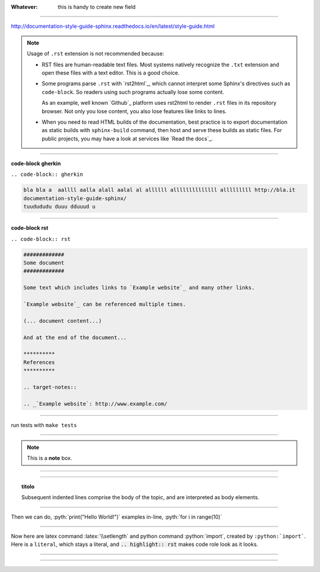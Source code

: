 
:Whatever: 

   this is handy to create new field
   
------

http://documentation-style-guide-sphinx.readthedocs.io/en/latest/style-guide.html

.. note::

  Usage of ``.rst`` extension is not recommended because:

  * RST files are human-readable text files. Most systems natively recognize
    the ``.txt`` extension and open these files with a text editor. This is
    a good choice.

  * Some programs parse ``.rst`` with `rst2html`_, which cannot interpret some
    Sphinx's directives such as ``code-block``. So readers using such programs
    actually lose some content.

    As an example, well known `Github`_ platform uses rst2html
    to render ``.rst`` files in its repository browser. Not only you lose
    content, you also lose features like links to lines.

  * When you need to read HTML builds of the documentation, best practice is to
    export documentation as static builds with ``sphinx-build`` command, then
    host and serve these builds as static files. For public projects, you may
    have a look at services like `Read the docs`_.

------

**code-block gherkin**

``.. code-block:: gherkin``

.. code-block:: gherkin

   bla bla a  aallll aalla alall aalal al allllll allllllllllllll alllllllll http://bla.it
   documentation-style-guide-sphinx/
   tuudududu duuu dduuud u
  
------

**code-block rst**

``.. code-block:: rst``

.. code-block:: rst

  #############
  Some document
  #############

  Some text which includes links to `Example website`_ and many other links.

  `Example website`_ can be referenced multiple times.

  (... document content...)

  And at the end of the document...

  **********
  References
  **********

  .. target-notes::

  .. _`Example website`: http://www.example.com/
  
------

run tests with ``make tests``

------

.. note::  This is a **note** box.


------

.. hlist::
   :columns: 3

   * 1 item
   
   * 2 item
   
   * 3 item
   
   * 4 item
   
   * 5 item
 
  
------

.. topic:: titolo

   Subsequent indented lines comprise the body of the topic, and are interpreted as body elements.

------

.. role:: pyth(code)
  :language: python

Then we can do, :pyth:`print("Hello World!")`
examples in-line, :pyth:`for i in range(10)`

------

.. highlight:: rst

.. role:: python(code)
    :language: python

.. role:: latex(code)
    :language: latex

Now here are latex command :latex:`\\setlength` and python command
:python:`import`, created by ``:python:`import```.  Here is a
:literal:`literal`, which stays a literal, and
:code:`.. highlight:: rst` makes code role look as it looks.

------

.. confval:: inline_highlight_respect_highlight

    This (boolean) setting triggers, if language, which is set by 
    :code:`highlight` directive, shall be used in :code:`code` role, if no 
    language is set by a customization.  Then instead of::

       .. role:: python(code)
           :language: py

       this can :python:`trigger("python", "syntax highlight")`

    Wich is rendered:

       this can :python:`trigger("python", "syntax highlight")`

    You can also write::

       .. highlight:: py

       this can :code:`trigger("python", "syntax highlight")`
       
------



